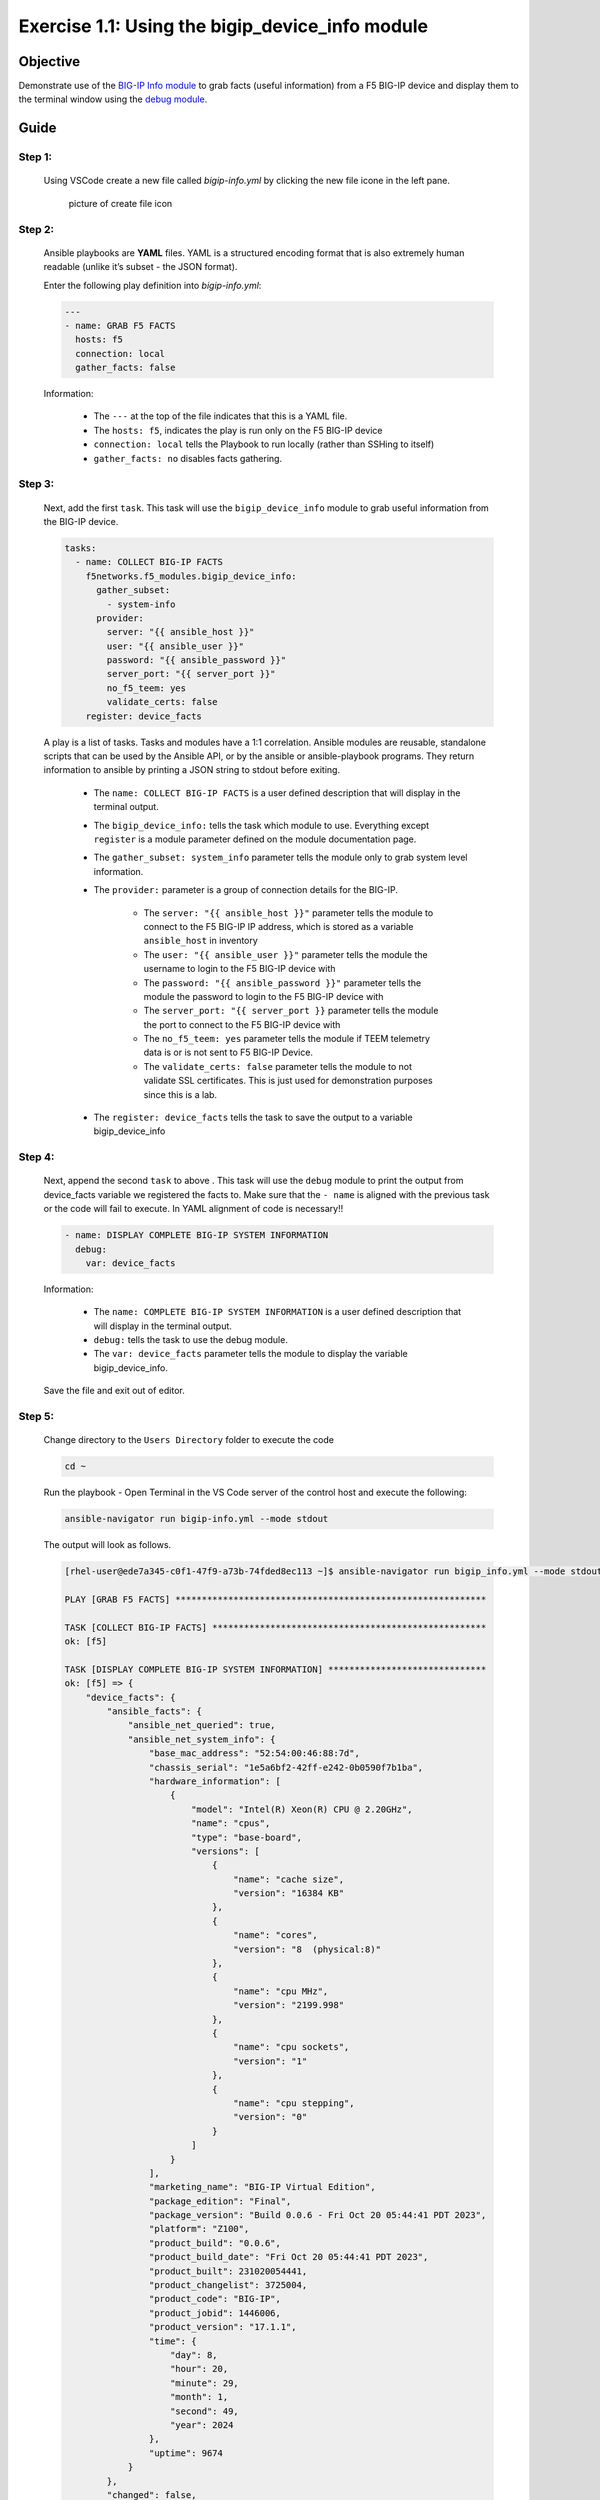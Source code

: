 Exercise 1.1: Using the bigip_device_info module
================================================


Objective
---------

Demonstrate use of the `BIG-IP Info module <https://docs.ansible.com/ansible/latest/collections/f5networks/f5_modules/bigip_device_info_module.html>`__ to grab facts (useful information) from a F5 BIG-IP device and display them to the terminal window using the `debug module <https://docs.ansible.com/ansible/latest/modules/debug_module.html>`__.

Guide
-----

Step 1:
~~~~~~~

  Using VSCode create a new file called `bigip-info.yml` by clicking the new file icone in the left pane.

  .. figure:: ../images/vscode-openfile_icon.png
    :alt: picture of create file icon

    picture of create file icon

Step 2:
~~~~~~~

  Ansible playbooks are **YAML** files. YAML is a structured encoding format that is also extremely human readable (unlike it’s subset - the JSON format).

  Enter the following play definition into `bigip-info.yml`:

  .. code:: yaml

    ---
    - name: GRAB F5 FACTS
      hosts: f5
      connection: local
      gather_facts: false


  Information:

    -  The ``---`` at the top of the file indicates that this is a YAML file.
    -  The ``hosts: f5``, indicates the play is run only on the F5 BIG-IP device
    -  ``connection: local`` tells the Playbook to run locally (rather than SSHing to itself)
    -  ``gather_facts: no`` disables facts gathering.

Step 3:
~~~~~~~

  Next, add the first ``task``. This task will use the ``bigip_device_info`` module to grab useful information from the BIG-IP device.

  .. code:: yaml

      tasks:
        - name: COLLECT BIG-IP FACTS
          f5networks.f5_modules.bigip_device_info:
            gather_subset:
              - system-info
            provider:
              server: "{{ ansible_host }}"
              user: "{{ ansible_user }}"
              password: "{{ ansible_password }}"
              server_port: "{{ server_port }}"
              no_f5_teem: yes
              validate_certs: false
          register: device_facts




  A play is a list of tasks. Tasks and modules have a 1:1 correlation.  Ansible modules are reusable, standalone scripts that can be used by the Ansible API, or by the ansible or ansible-playbook programs. They return information to ansible by printing a JSON string to stdout before exiting.

    -  The ``name: COLLECT BIG-IP FACTS`` is a user defined description that will display in the terminal output.
    -  The ``bigip_device_info:`` tells the task which module to use. Everything except ``register`` is a module parameter defined on the module documentation page.
    -  The ``gather_subset: system_info`` parameter tells the module only to grab system level information.
    -  The ``provider:`` parameter is a group of connection details for the BIG-IP.

        *  The ``server: "{{ ansible_host }}"`` parameter tells the module to connect to the F5 BIG-IP IP address, which is stored as a variable ``ansible_host`` in inventory
        *  The ``user: "{{ ansible_user }}"`` parameter tells the module the username to login to the F5 BIG-IP device with
        *  The ``password: "{{ ansible_password }}"`` parameter tells the module the password to login to the F5 BIG-IP device with
        *  The ``server_port: "{{ server_port }}`` parameter tells the module the port to connect to the F5 BIG-IP device with
        *  The ``no_f5_teem: yes`` parameter tells the module if TEEM telemetry data is or is not sent to F5 BIG-IP Device.
        *  The ``validate_certs: false`` parameter tells the module to not validate SSL certificates. This is just used for demonstration purposes since this is a lab.

    -  The ``register: device_facts`` tells the task to save the output to a variable bigip_device_info

Step 4:
~~~~~~~

  Next, append the second ``task`` to above . This task will use the ``debug`` module to print the output from device_facts variable we registered the facts to.  Make sure that the ``- name`` is aligned with the previous task or the code will fail to execute.  In YAML alignment of code is necessary!!

  .. code:: yaml
    
        - name: DISPLAY COMPLETE BIG-IP SYSTEM INFORMATION
          debug:
            var: device_facts


  Information:

    -  The ``name: COMPLETE BIG-IP SYSTEM INFORMATION`` is a user defined description that will display in the terminal output.
    -  ``debug:`` tells the task to use the debug module.
    -  The ``var: device_facts`` parameter tells the module to display the variable bigip_device_info.

  Save the file and exit out of editor.

Step 5:
~~~~~~~

  Change directory to the ``Users Directory`` folder to execute the code

  .. code:: 

    cd ~


  Run the playbook - Open Terminal in the VS Code server of the control host and execute the following:

  .. code:: 

    ansible-navigator run bigip-info.yml --mode stdout


  The output will look as follows.

  .. code-block:: yaml

    [rhel-user@ede7a345-c0f1-47f9-a73b-74fded8ec113 ~]$ ansible-navigator run bigip_info.yml --mode stdout

    PLAY [GRAB F5 FACTS] ***********************************************************

    TASK [COLLECT BIG-IP FACTS] ****************************************************
    ok: [f5]

    TASK [DISPLAY COMPLETE BIG-IP SYSTEM INFORMATION] ******************************
    ok: [f5] => {
        "device_facts": {
            "ansible_facts": {
                "ansible_net_queried": true,
                "ansible_net_system_info": {
                    "base_mac_address": "52:54:00:46:88:7d",
                    "chassis_serial": "1e5a6bf2-42ff-e242-0b0590f7b1ba",
                    "hardware_information": [
                        {
                            "model": "Intel(R) Xeon(R) CPU @ 2.20GHz",
                            "name": "cpus",
                            "type": "base-board",
                            "versions": [
                                {
                                    "name": "cache size",
                                    "version": "16384 KB"
                                },
                                {
                                    "name": "cores",
                                    "version": "8  (physical:8)"
                                },
                                {
                                    "name": "cpu MHz",
                                    "version": "2199.998"
                                },
                                {
                                    "name": "cpu sockets",
                                    "version": "1"
                                },
                                {
                                    "name": "cpu stepping",
                                    "version": "0"
                                }
                            ]
                        }
                    ],
                    "marketing_name": "BIG-IP Virtual Edition",
                    "package_edition": "Final",
                    "package_version": "Build 0.0.6 - Fri Oct 20 05:44:41 PDT 2023",
                    "platform": "Z100",
                    "product_build": "0.0.6",
                    "product_build_date": "Fri Oct 20 05:44:41 PDT 2023",
                    "product_built": 231020054441,
                    "product_changelist": 3725004,
                    "product_code": "BIG-IP",
                    "product_jobid": 1446006,
                    "product_version": "17.1.1",
                    "time": {
                        "day": 8,
                        "hour": 20,
                        "minute": 29,
                        "month": 1,
                        "second": 49,
                        "year": 2024
                    },
                    "uptime": 9674
                }
            },
            "changed": false,
            "failed": false,
            "queried": true,
            "system_info": {
                "base_mac_address": "52:54:00:46:88:7d",
                "chassis_serial": "1e5a6bf2-42ff-e242-0b0590f7b1ba",
                "hardware_information": [
                    {
                        "model": "Intel(R) Xeon(R) CPU @ 2.20GHz",
                        "name": "cpus",
                        "type": "base-board",
                        "versions": [
                            {
                                "name": "cache size",
                                "version": "16384 KB"
                            },
                            {
                                "name": "cores",
                                "version": "8  (physical:8)"
                            },
                            {
                                "name": "cpu MHz",
                                "version": "2199.998"
                            },
                            {
                                "name": "cpu sockets",
                                "version": "1"
                            },
                            {
                                "name": "cpu stepping",
                                "version": "0"
                            }
                        ]
                    }
                ],
                "marketing_name": "BIG-IP Virtual Edition",
                "package_edition": "Final",
                "package_version": "Build 0.0.6 - Fri Oct 20 05:44:41 PDT 2023",
                "platform": "Z100",
                "product_build": "0.0.6",
                "product_build_date": "Fri Oct 20 05:44:41 PDT 2023",
                "product_built": 231020054441,
                "product_changelist": 3725004,
                "product_code": "BIG-IP",
                "product_jobid": 1446006,
                "product_version": "17.1.1",
                "time": {
                    "day": 8,
                    "hour": 20,
                    "minute": 29,
                    "month": 1,
                    "second": 49,
                    "year": 2024
                },
                "uptime": 9674
            }
        }
    }

    PLAY RECAP *********************************************************************
    f5                         : ok=2    changed=0    unreachable=0    failed=0    skipped=0    rescued=0    ignored=0   


Step 6:
~~~~~~~

  Finally let’s append two more tasks to get more specific info from facts gathered, to the above playbook.

  .. code:: yaml
    
    - name: DISPLAY ONLY THE MAC ADDRESS
      debug:
        var: device_facts['system_info']['base_mac_address']

    - name: DISPLAY ONLY THE VERSION
      debug:
        var: device_facts['system_info']['product_version']

  Information: 

    -  ``var: device_facts['system_info']['base_mac_address']`` displays the MAC address for the Management IP on the BIG-IP device
    -  ``device_facts['system_info']['product_version']`` displays the product version BIG-IP device

  Because the bigip_device_info module returns useful information in structured data, it is really easy to grab specific information without using regex or filters. Fact modules are very powerful tools to grab specific device information that can be used in subsequent tasks, or even used to create dynamic documentation (reports, csv files, markdown).

Step 7:
~~~~~~~

  Run the playbook - Save the file and execute the code within the Terminal window:

  .. code:: 

    ansible-navigator run bigip-info.yml --mode stdout


  **Playbook Output**

  The output will look as follows.

  .. code-block:: yaml
 
    [rhel-user@ede7a345-c0f1-47f9-a73b-74fded8ec113 ~]$ ansible-navigator run bigip_info.yml --mode stdout

    PLAY [GRAB F5 FACTS] ***********************************************************

    TASK [COLLECT BIG-IP FACTS] ****************************************************
    ok: [f5]

    TASK [DISPLAY COMPLETE BIG-IP SYSTEM INFORMATION] ******************************
    ok: [f5] => {
        "device_facts": {
            "ansible_facts": {
                "ansible_net_queried": true,
                "ansible_net_system_info": {
                    "base_mac_address": "52:54:00:46:88:7d",
                    "chassis_serial": "1e5a6bf2-42ff-e242-0b0590f7b1ba",
                    "hardware_information": [
                        {
                            "model": "Intel(R) Xeon(R) CPU @ 2.20GHz",
                            "name": "cpus",
                            "type": "base-board",
                            "versions": [
                                {
                                    "name": "cache size",
                                    "version": "16384 KB"
                                },
                                {
                                    "name": "cores",
                                    "version": "8  (physical:8)"
                                },
                                {
                                    "name": "cpu MHz",
                                    "version": "2199.998"
                                },
                                {
                                    "name": "cpu sockets",
                                    "version": "1"
                                },
                                {
                                    "name": "cpu stepping",
                                    "version": "0"
                                }
                            ]
                        }
                    ],
                    "marketing_name": "BIG-IP Virtual Edition",
                    "package_edition": "Final",
                    "package_version": "Build 0.0.6 - Fri Oct 20 05:44:41 PDT 2023",
                    "platform": "Z100",
                    "product_build": "0.0.6",
                    "product_build_date": "Fri Oct 20 05:44:41 PDT 2023",
                    "product_built": 231020054441,
                    "product_changelist": 3725004,
                    "product_code": "BIG-IP",
                    "product_jobid": 1446006,
                    "product_version": "17.1.1",
                    "time": {
                        "day": 8,
                        "hour": 20,
                        "minute": 32,
                        "month": 1,
                        "second": 45,
                        "year": 2024
                    },
                    "uptime": 9850
                }
            },
            "changed": false,
            "failed": false,
            "queried": true,
            "system_info": {
                "base_mac_address": "52:54:00:46:88:7d",
                "chassis_serial": "1e5a6bf2-42ff-e242-0b0590f7b1ba",
                "hardware_information": [
                    {
                        "model": "Intel(R) Xeon(R) CPU @ 2.20GHz",
                        "name": "cpus",
                        "type": "base-board",
                        "versions": [
                            {
                                "name": "cache size",
                                "version": "16384 KB"
                            },
                            {
                                "name": "cores",
                                "version": "8  (physical:8)"
                            },
                            {
                                "name": "cpu MHz",
                                "version": "2199.998"
                            },
                            {
                                "name": "cpu sockets",
                                "version": "1"
                            },
                            {
                                "name": "cpu stepping",
                                "version": "0"
                            }
                        ]
                    }
                ],
                "marketing_name": "BIG-IP Virtual Edition",
                "package_edition": "Final",
                "package_version": "Build 0.0.6 - Fri Oct 20 05:44:41 PDT 2023",
                "platform": "Z100",
                "product_build": "0.0.6",
                "product_build_date": "Fri Oct 20 05:44:41 PDT 2023",
                "product_built": 231020054441,
                "product_changelist": 3725004,
                "product_code": "BIG-IP",
                "product_jobid": 1446006,
                "product_version": "17.1.1",
                "time": {
                    "day": 8,
                    "hour": 20,
                    "minute": 32,
                    "month": 1,
                    "second": 45,
                    "year": 2024
                },
                "uptime": 9850
            }
        }
    }

    TASK [DISPLAY ONLY THE MAC ADDRESS] ********************************************
    ok: [f5] => {
        "device_facts['system_info']['base_mac_address']": "52:54:00:46:88:7d"
    }

    TASK [DISPLAY ONLY THE VERSION] ************************************************
    ok: [f5] => {
        "device_facts['system_info']['product_version']": "17.1.1"
    }

    PLAY RECAP *********************************************************************
    f5                         : ok=4    changed=0    unreachable=0    failed=0    skipped=0    rescued=0    ignored=0   


Solution
--------

  The finished Ansible Playbook is provided here for an Answer key. Click here for `bigip-info.yml <https://github.com/network-automation/linklight/blob/master/exercises/ansible_f5/1.1-get-facts/bigip-info.yml>`__.

Going Further
~~~~~~~~~~~~~

  For this bonus exercise add the ``tags: debug`` parameter (at the task level) to the existing debug task.

  .. code:: yaml
    
    - name: DISPLAY COMPLETE BIG-IP SYSTEM INFORMATION
      debug:
        var: device_facts
      tags: debug


  Now re-run the playbook with the ``--skip-tags-debug`` command line option.

  .. code:: yaml

    ansible-navigator run bigip-info.yml --skip-tags=debug --mode stdout


  The Ansible Navigator will only run three tasks, skipping the ``DISPLAY COMPLETE BIG-IP SYSTEM INFORMATION`` task.

You have finished this exercise.